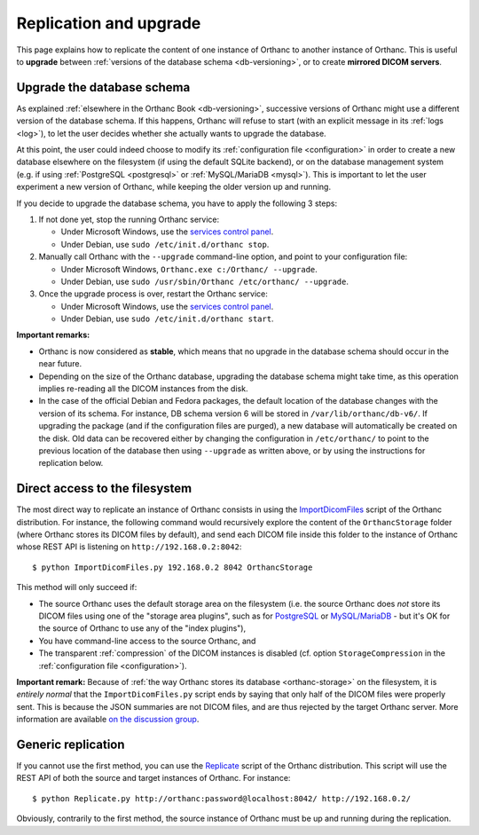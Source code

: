 .. highlight:: bash
.. _replication:

Replication and upgrade
=======================

This page explains how to replicate the content of one instance of
Orthanc to another instance of Orthanc. This is useful to **upgrade**
between :ref:`versions of the database schema <db-versioning>`, or to
create **mirrored DICOM servers**.


Upgrade the database schema
---------------------------

As explained :ref:`elsewhere in the Orthanc Book <db-versioning>`,
successive versions of Orthanc might use a different version of the
database schema. If this happens, Orthanc will refuse to start (with
an explicit message in its :ref:`logs <log>`), to let the user decides
whether she actually wants to upgrade the database.

At this point, the user could indeed choose to modify its
:ref:`configuration file <configuration>` in order to create a new
database elsewhere on the filesystem (if using the default SQLite
backend), or on the database management system (e.g. if using
:ref:`PostgreSQL <postgresql>` or :ref:`MySQL/MariaDB <mysql>`). This
is important to let the user experiment a new version of Orthanc,
while keeping the older version up and running.

If you decide to upgrade the database schema, you have to apply the
following 3 steps:

1. If not done yet, stop the running Orthanc service:

   * Under Microsoft Windows, use the `services control panel
     <https://en.wikipedia.org/wiki/Windows_service>`__.
   * Under Debian, use ``sudo /etc/init.d/orthanc stop``.

2. Manually call Orthanc with the ``--upgrade`` command-line option, 
   and point to your configuration file:

   * Under Microsoft Windows, ``Orthanc.exe c:/Orthanc/ --upgrade``.
   * Under Debian, use ``sudo /usr/sbin/Orthanc /etc/orthanc/ --upgrade``.

3. Once the upgrade process is over, restart the Orthanc service:

   * Under Microsoft Windows, use the `services control panel
     <https://en.wikipedia.org/wiki/Windows_service>`__.
   * Under Debian, use ``sudo /etc/init.d/orthanc start``.

**Important remarks:**

* Orthanc is now considered as **stable**, which means that no upgrade
  in the database schema should occur in the near future.
* Depending on the size of the Orthanc database, upgrading the
  database schema might take time, as this operation implies
  re-reading all the DICOM instances from the disk.
* In the case of the official Debian and Fedora packages, the default
  location of the database changes with the version of its schema.
  For instance, DB schema version 6 will be stored in
  ``/var/lib/orthanc/db-v6/``. If upgrading the package (and if the
  configuration files are purged), a new database will automatically
  be created on the disk. Old data can be recovered either by changing
  the configuration in ``/etc/orthanc/`` to point to the previous
  location of the database then using ``--upgrade`` as written above,
  or by using the instructions for replication below.


Direct access to the filesystem
-------------------------------

The most direct way to replicate an instance of Orthanc consists in
using the `ImportDicomFiles
<https://bitbucket.org/sjodogne/orthanc/src/default/Resources/Samples/ImportDicomFiles/ImportDicomFiles.py>`_
script of the Orthanc distribution. For instance, the following
command would recursively explore the content of the
``OrthancStorage`` folder (where Orthanc stores its DICOM files by
default), and send each DICOM file inside this folder to the instance
of Orthanc whose REST API is listening on
``http://192.168.0.2:8042``::

    $ python ImportDicomFiles.py 192.168.0.2 8042 OrthancStorage

This method will only succeed if:

* The source Orthanc uses the default storage area on the filesystem
  (i.e. the source Orthanc does *not* store its DICOM files using one
  of the "storage area plugins", such as for `PostgreSQL
  <http://www.orthanc-server.com/static.php?page=postgresql>`_ or
  `MySQL/MariaDB
  <http://www.orthanc-server.com/static.php?page=mysql>`_ - but it's
  OK for the source of Orthanc to use any of the "index plugins"),
* You have command-line access to the source Orthanc, and
* The transparent :ref:`compression` of the DICOM instances is
  disabled (cf. option ``StorageCompression`` in the
  :ref:`configuration file <configuration>`).

**Important remark:** Because of :ref:`the way Orthanc stores its
database <orthanc-storage>` on the filesystem, it is *entirely normal*
that the ``ImportDicomFiles.py`` script ends by saying that only half
of the DICOM files were properly sent. This is because the JSON
summaries are not DICOM files, and are thus rejected by the target
Orthanc server. More information are available `on the discussion
group
<https://groups.google.com/d/msg/orthanc-users/Zlhtcpo76qQ/tp8EqaRCAQAJ>`__.




Generic replication
-------------------

If you cannot use the first method, you can use the `Replicate
<https://bitbucket.org/sjodogne/orthanc/src/default/Resources/Samples/Python/Replicate.py>`_
script of the Orthanc distribution. This script will use the REST API
of both the source and target instances of Orthanc. For instance::

    $ python Replicate.py http://orthanc:password@localhost:8042/ http://192.168.0.2/

Obviously, contrarily to the first method, the source instance of
Orthanc must be up and running during the replication.
